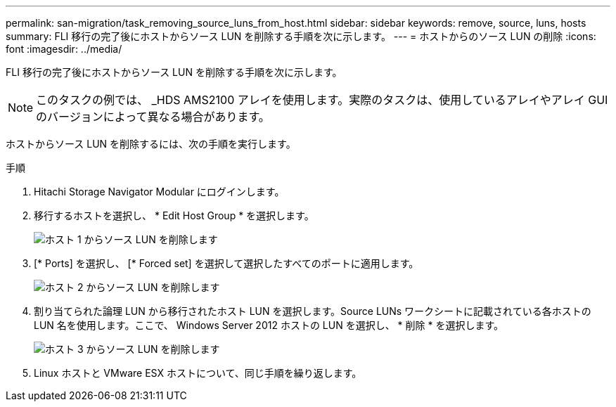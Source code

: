 ---
permalink: san-migration/task_removing_source_luns_from_host.html 
sidebar: sidebar 
keywords: remove, source, luns, hosts 
summary: FLI 移行の完了後にホストからソース LUN を削除する手順を次に示します。 
---
= ホストからのソース LUN の削除
:icons: font
:imagesdir: ../media/


[role="lead"]
FLI 移行の完了後にホストからソース LUN を削除する手順を次に示します。


NOTE: このタスクの例では、 _HDS AMS2100 アレイを使用します。実際のタスクは、使用しているアレイやアレイ GUI のバージョンによって異なる場合があります。

ホストからソース LUN を削除するには、次の手順を実行します。

.手順
. Hitachi Storage Navigator Modular にログインします。
. 移行するホストを選択し、 * Edit Host Group * を選択します。
+
image::../media/remove_source_luns_from_host_1.png[ホスト 1 からソース LUN を削除します]

. [* Ports] を選択し、 [* Forced set] を選択して選択したすべてのポートに適用します。
+
image::../media/remove_source_luns_from_host_2.png[ホスト 2 からソース LUN を削除します]

. 割り当てられた論理 LUN から移行されたホスト LUN を選択します。Source LUNs ワークシートに記載されている各ホストの LUN 名を使用します。ここで、 Windows Server 2012 ホストの LUN を選択し、 * 削除 * を選択します。
+
image::../media/remove_source_luns_from_host_3.png[ホスト 3 からソース LUN を削除します]

. Linux ホストと VMware ESX ホストについて、同じ手順を繰り返します。

